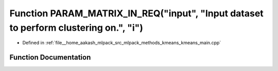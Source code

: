 .. _exhale_function_kmeans__main_8cpp_1aaa3df0be4d87d70e1a45868e7dbbe455:

Function PARAM_MATRIX_IN_REQ("input", "Input dataset to perform clustering on.", "i")
=====================================================================================

- Defined in :ref:`file__home_aakash_mlpack_src_mlpack_methods_kmeans_kmeans_main.cpp`


Function Documentation
----------------------


.. doxygenfunction:: PARAM_MATRIX_IN_REQ("input", "Input dataset to perform clustering on.", "i")
